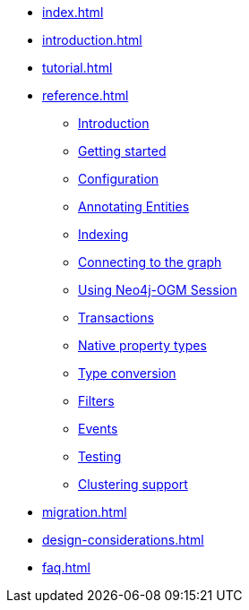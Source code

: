 * xref:index.adoc[]
* xref:introduction.adoc[]
* xref:tutorial.adoc[]
* xref:reference.adoc[]
** xref:reference.adoc#reference:introduction[Introduction]
** xref:reference.adoc#reference:getting-started[Getting started]
** xref:reference.adoc#reference:configuration[Configuration]
** xref:reference.adoc#reference:annotating-entities[Annotating Entities]
** xref:reference.adoc#reference:indexing[Indexing]
** xref:reference.adoc#reference:connecting[Connecting to the graph]
** xref:reference.adoc#reference:session[Using Neo4j-OGM Session]
** xref:reference.adoc#reference:transactions[Transactions]
** xref:reference.adoc#reference:native-property-types[Native property types]
** xref:reference.adoc#reference:type-conversion[Type conversion]
** xref:reference.adoc#reference:filters[Filters]
** xref:reference.adoc#reference:events[Events]
** xref:reference.adoc#reference:testing[Testing]
** xref:reference.adoc#reference:ha[Clustering support]
* xref:migration.adoc[]
* xref:design-considerations.adoc[]
* xref:faq.adoc[]
